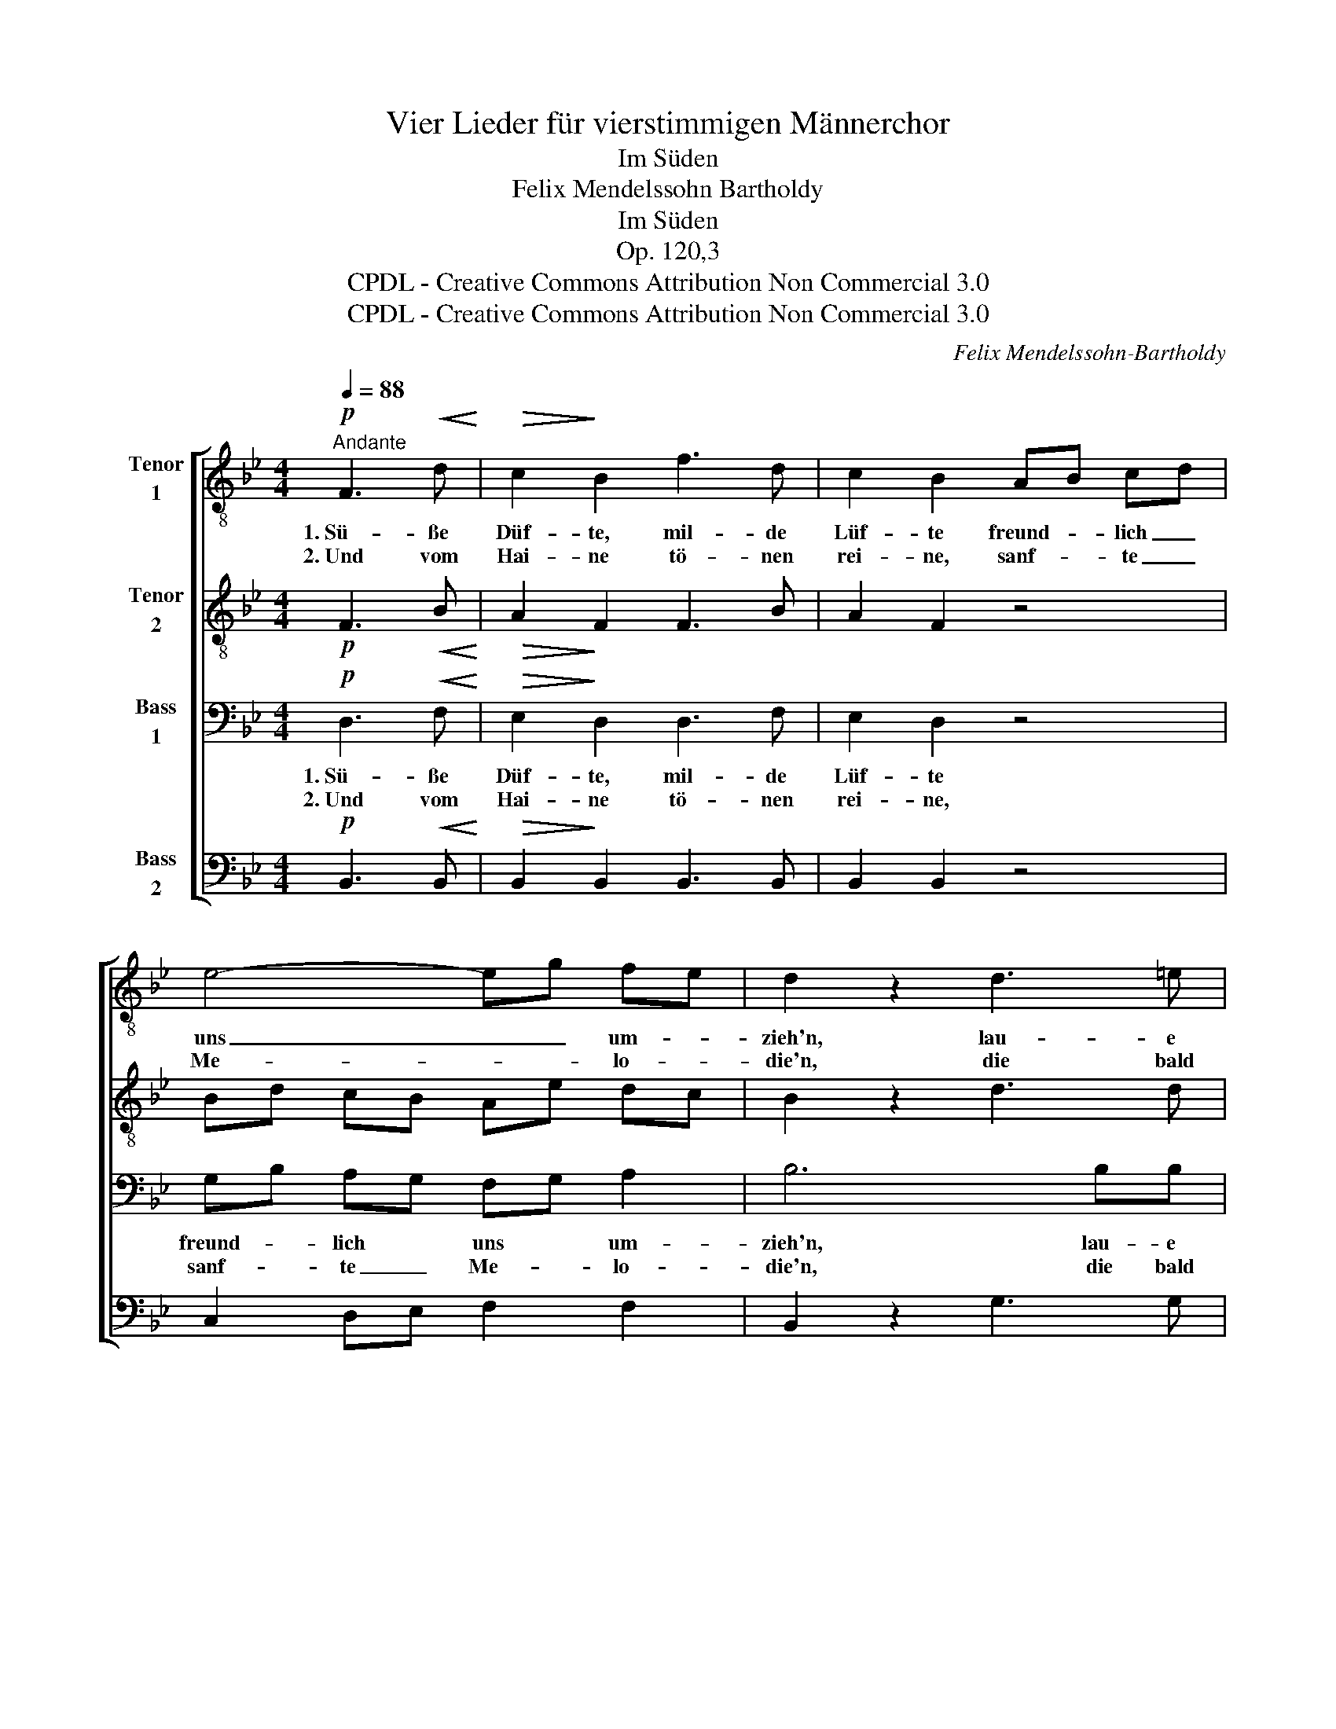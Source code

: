 X:1
T:Vier Lieder für vierstimmigen Männerchor
T:Im Süden
T:Felix Mendelssohn Bartholdy
T:Im Süden
T:Op. 120,3
T:CPDL - Creative Commons Attribution Non Commercial 3.0
T:CPDL - Creative Commons Attribution Non Commercial 3.0
C:Felix Mendelssohn-Bartholdy
Z:CPDL - Creative Commons Attribution Non Commercial 3.0
%%score [ 1 2 3 4 ]
L:1/8
Q:1/4=88
M:4/4
K:Bb
V:1 treble-8 nm="Tenor\n1"
V:2 treble-8 nm="Tenor\n2"
V:3 bass nm="Bass\n1"
V:4 bass nm="Bass\n2"
V:1
"^Andante"!p! F3!<(! d!<)! |!>(! c2!>)! B2 f3 d | c2 B2 AB cd | e4- eg fe | d2 z2 d3 =e | %5
w: 1.~Sü- ße|Düf- te, mil- de|Lüf- te freund- * lich _|uns _ _ um- *|zieh'n, lau- e|
w: 2.~Und vom|Hai- ne tö- nen|rei- ne, sanf- * te _|Me- * * lo- *|die'n, die bald|
 f2"^cresc." c2 c3 d |!f! f2 _e2 ge dc | (c4 e d2) c | c2 z2!p! g=e dc | (f4 A3) B | B4 :| F3 d | %12
w: Win- de, die ge-|lin- de uns- * re _|Se- * * gel|bläh'n, uns- * re _|Se- * gel|bläh'n.|3.~Schö- ner|
w: schwel- len mit den|Wel- len, bald * vor- *|ü- * * ber|zieh'n, bald * vor- *|ü- * ber|zieh'n.||
 c2 B2 f3 d | c2 B2 AB cd | e4- eg fe | d2 z2 d3 =e | f2 c2 |!f! c3 d | f2 _e2 ge dc | (c4 ed) dc | %20
w: Sü- den, kannst du|Frie- den in _ die _|See- * * le *|streu'n? Kannst du|ge- ben,|was das|Le- ben wahr- * haft _|kann _ _ er- *|
w: ||||||||
 c4!p! g=e dc | (f4 A3) B | !fermata!B4 |] %23
w: freu'n, wahr- * haft _|kann _ er-|freu'n?|
w: |||
V:2
!p! F3!<(! B!<)! |!>(! A2!>)! F2 F3 B | A2 F2 z4 | Bd cB Ae dc | B2 z2 d3 d | d2"^cresc." c2 c3 B | %6
!f! B2 B2 z4 | B2 B2 B3 B | B6 z2 |!p! B2 B2 (d2 c)B | B4 :| F3 B | A2 B2 B3 d | A2 B2 z4 | %14
 Bd cB Ae dc | B2 z2 d3 d | d2 c2 |!f! c3 =B | =B2 c2 z4 | _B3 B B2 B2 | B6 z2 |!p! B3 B d2 cB | %22
 !fermata!B4 |] %23
V:3
!p! D,3!<(! F,!<)! |!>(! E,2!>)! D,2 D,3 F, | E,2 D,2 z4 | G,B, A,G, F,G, A,2 | B,6 B,B, | %5
w: 1.~Sü- ße|Düf- te, mil- de|Lüf- te|freund- * lich * uns * um-|zieh'n, lau- e|
w: 2.~Und vom|Hai- ne tö- nen|rei- ne,|sanf- * te _ Me- * lo-|die'n, die bald|
 B,2"^cresc." A,2 _A,3 A, |!f! _A,2 G,2 z4 | G,2 G,2 B,3 G, | G,6 z2 |!p! D,2 D,2 (F,2 E,)D, | %10
w: Win- de, die ge-|lin- de|uns- re Se- gel|bläh'n,|uns- re Se- * gel|
w: schwel- len mit den|Wel- len,|bald vor- ü- ber|zieh'n,|bald vor- ü- * ber|
 D,4 :| D,3 F, | E,2 D,2 D,3 F, | E,2 D,2 z4 | G,B, A,G, F,2 A,2 | B,6 B,B, | B,2 A,2 | %17
w: bläh'n.|3.~Schö- ner|Sü- den, kannst du|Frie- den|in _ die _ See- le|streu'n? Kannst du|ge- ben,|
w: zieh'n.|||||||
!f! _A,3 A, | _A,2 G,2 z4 | G,3 G, B,2 G,2 | G,6 z2 |!p! D,3 D, F,2 E,D, | !fermata!D,4 |] %23
w: was das|Le- ben|wahr- haft kann er-|freu'n,|wahr- haft kann er- *|freu'n?|
w: ||||||
V:4
!p! B,,3!<(! B,,!<)! |!>(! B,,2!>)! B,,2 B,,3 B,, | B,,2 B,,2 z4 | C,2 D,E, F,2 F,2 | %4
w: ||||
w: ||||
 B,,2 z2 G,3 G, | F,2"^cresc." F,2 F,2 B,,2 |!f! E,2 E,2 z4 | E,2 E,2 (G, F,2) =E, | =E,6 z2 | %9
w: |||||
w: |||||
!p! F,,6 F,,2 | B,,4 :| B,,3 B,, | F,,2 B,,2 B,,3 B,, | F,,2 B,,2 z4 | C,2 D,E, F,2 F,2 | %15
w: Se- gel|bläh'n.|||||
w: ü- ber|zieh'n.|||||
 B,,2 z2 G,3 G, | F,2 F,2 |!f! F,3 F, | C,2 C,2 z4 | E,3 E, G,F, F,=E, | =E,6 z2 |!p! F,,6 F,,2 | %22
w: ||||||kann er-|
w: |||||||
 !fermata!B,,4 |] %23
w: freu'n?|
w: |

